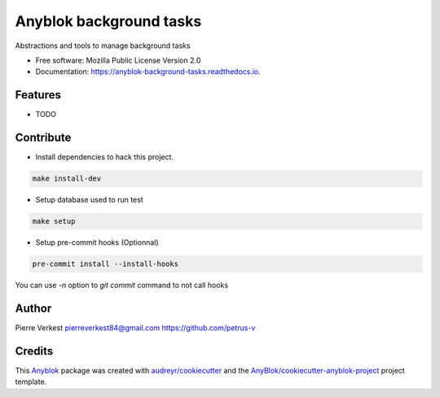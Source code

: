 ========================
Anyblok background tasks
========================

Abstractions and tools to manage background tasks


* Free software: Mozilla Public License Version 2.0
* Documentation: https://anyblok-background-tasks.readthedocs.io.


Features
--------

* TODO


Contribute
----------

* Install dependencies to hack this project.

.. code:: bash

    make install-dev


* Setup database used to run test

.. code:: bash

    make setup


* Setup pre-commit hooks (Optionnal)

.. code:: bash

    pre-commit install --install-hooks


You can use `-n` option to `git commit` command to not call hooks


Author
------

Pierre Verkest
pierreverkest84@gmail.com
https://github.com/petrus-v

Credits
-------

.. _`Anyblok`: https://github.com/AnyBlok/AnyBlok

This `Anyblok`_ package was created with `audreyr/cookiecutter`_ and the `AnyBlok/cookiecutter-anyblok-project`_ project template.

.. _`AnyBlok/cookiecutter-anyblok-project`: https://github.com/Anyblok/cookiecutter-anyblok-project
.. _`audreyr/cookiecutter`: https://github.com/audreyr/cookiecutter

